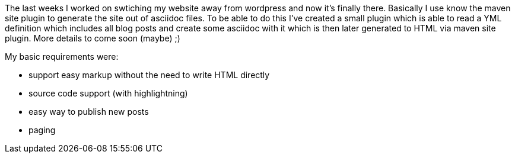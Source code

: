 The last weeks I worked on swtiching my website away from wordpress and now it's finally there. Basically I use know the maven site plugin to generate the site out of asciidoc files. To be able to do this I've created a small plugin which is able to read a YML definition which includes all blog posts and create some asciidoc with it which is then later generated to HTML via maven site plugin. More details to come soon (maybe) ;)

My basic requirements were:

* support easy markup without the need to write HTML directly
* source code support (with highlightning)
* easy way to publish new posts
* paging